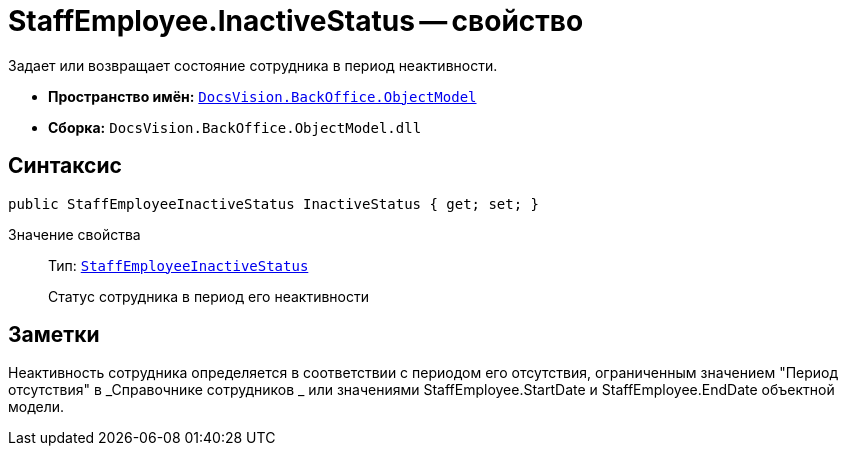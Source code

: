 = StaffEmployee.InactiveStatus -- свойство

Задает или возвращает состояние сотрудника в период неактивности.

* *Пространство имён:* `xref:api/DocsVision/Platform/ObjectModel/ObjectModel_NS.adoc[DocsVision.BackOffice.ObjectModel]`
* *Сборка:* `DocsVision.BackOffice.ObjectModel.dll`

== Синтаксис

[source,csharp]
----
public StaffEmployeeInactiveStatus InactiveStatus { get; set; }
----

Значение свойства::
Тип: `xref:api/DocsVision/BackOffice/ObjectModel/StaffEmployeeInactiveStatus_EN.adoc[StaffEmployeeInactiveStatus]`
+
Статус сотрудника в период его неактивности

== Заметки

Неактивность сотрудника определяется в соответствии с периодом его отсутствия, ограниченным значением "Период отсутствия" в _Справочнике сотрудников _ или значениями StaffEmployee.StartDate и StaffEmployee.EndDate объектной модели.
